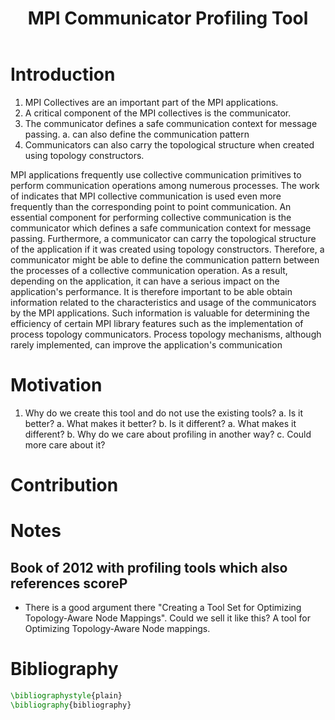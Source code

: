 #+TITLE: MPI Communicator Profiling Tool
#+OPTIONS: ^:nil
#+BIBLIOGRAPHY: bibliography plain

* Introduction
1. MPI Collectives are an important part of the MPI applications.
2. A critical component of the MPI collectives is the communicator.
3. The communicator defines a safe communication context for message passing.
   a. can also define the communication pattern
4. Communicators can also carry the topological structure when created using topology constructors.

MPI applications frequently use collective communication primitives to perform communication operations among numerous processes. The work of \cite{10.1145/3295500.3356176} indicates that MPI collective communication is used even more frequently than the corresponding point to point communication. An essential component for performing collective communication is the communicator which defines a safe communication context for message passing. Furthermore, a communicator can carry the topological structure of the application if it was created using topology constructors. Therefore, a communicator might be able to define the communication pattern between the processes of a collective communication operation. As a result, depending on the application, it can have a serious impact on the application's performance. It is therefore important to be able obtain information related to the characteristics and usage of the communicators by the MPI applications. Such information is valuable for determining the efficiency of certain MPI library features such as the implementation of process topology communicators. Process topology mechanisms, although rarely implemented, can improve the application's communication \cite{1592864}

* Motivation
1. Why do we create this tool and do not use the existing tools?
   a. Is it better?
      a. What makes it better?
   b. Is it different?
      a. What makes it different?
      b. Why do we care about profiling in another way?
      c. Could more care about it?
* Contribution
* Notes
** Book of 2012 with profiling tools which also references scoreP
- There is a good argument there "Creating a Tool Set for Optimizing Topology-Aware Node Mappings". Could we sell it like this? A tool for Optimizing Topology-Aware Node mappings.

* Bibliography
#+BEGIN_SRC latex
\bibliographystyle{plain}
\bibliography{bibliography}
#+END_SRC
